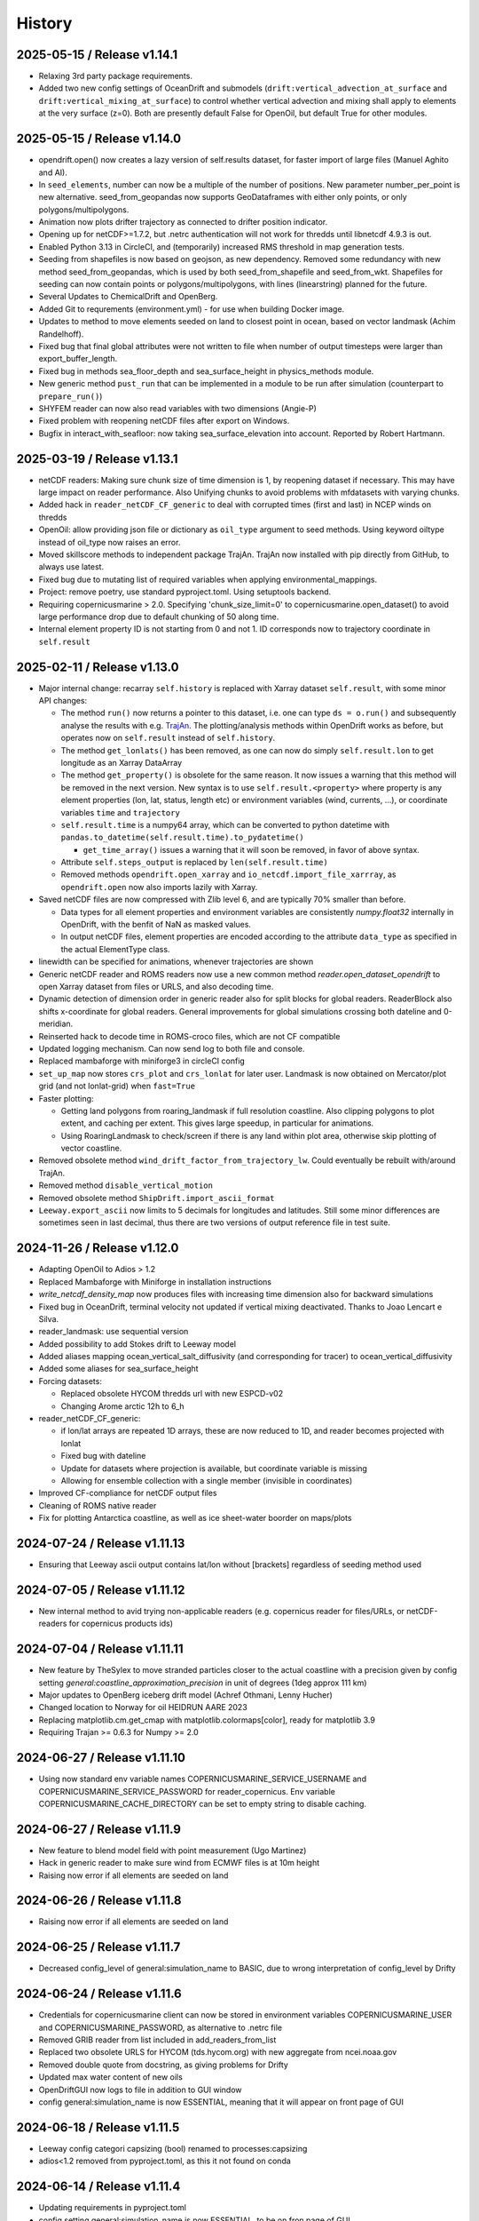 History
=======

2025-05-15 / Release v1.14.1
----------------------------
- Relaxing 3rd party package requirements.
- Added two new config settings of OceanDrift and submodels (``drift:vertical_advection_at_surface`` and ``drift:vertical_mixing_at_surface``) to control whether vertical advection and mixing shall apply to elements at the very surface (z=0). Both are presently default False for OpenOil, but default True for other modules.

2025-05-15 / Release v1.14.0
----------------------------
* opendrift.open() now creates a lazy version of self.results dataset, for faster import of large files (Manuel Aghito and AI).
* In ``seed_elements``, number can now be a multiple of the number of positions. New parameter number_per_point is new alternative. seed_from_geopandas now supports GeoDataframes with either only points, or only polygons/multipolygons.
* Animation now plots drifter trajectory as connected to drifter position indicator.
* Opening up for netCDF>=1.7.2, but .netrc authentication will not work for thredds until libnetcdf 4.9.3 is out.
* Enabled Python 3.13 in CircleCI, and (temporarily) increased RMS threshold in map generation tests.
* Seeding from shapefiles is now based on geojson, as new dependency. Removed some redundancy with new method seed_from_geopandas, which is used by both seed_from_shapefile and seed_from_wkt. Shapefiles for seeding can now contain points or polygons/multipolygons, with lines (linearstring) planned for the future.
* Several Updates to ChemicalDrift and OpenBerg.
* Added Git to requrements (environment.yml) - for use when building Docker image.
* Updates to method to move elements seeded on land to closest point in ocean, based on vector landmask (Achim Randelhoff).
* Fixed bug that final global attributes were not written to file when number of output timesteps were larger than export_buffer_length.
* Fixed bug in methods sea_floor_depth and sea_surface_height in physics_methods module.
* New generic method ``pust_run`` that can be implemented in a module to be run after simulation (counterpart to ``prepare_run()``)
* SHYFEM reader can now also read variables with two dimensions (Angie-P)
* Fixed problem with reopening netCDF files after export on Windows.
* Bugfix in interact_with_seafloor: now taking sea_surface_elevation into account. Reported by Robert Hartmann.

2025-03-19 / Release v1.13.1
----------------------------
* netCDF readers: Making sure chunk size of time dimension is 1, by reopening dataset if necessary. This may have large impact on reader performance. Also Unifying chunks to avoid problems with mfdatasets with varying chunks.
* Added hack in ``reader_netCDF_CF_generic`` to deal with corrupted times (first and last) in NCEP winds on thredds
* OpenOil: allow providing json file or dictionary as ``oil_type`` argument to seed methods. Using keyword oiltype instead of oil_type now raises an error.
* Moved skillscore methods to independent package TrajAn. TrajAn now installed with pip directly from GitHub, to always use latest.
* Fixed bug due to mutating list of required variables when applying environmental_mappings.
* Project: remove poetry, use standard pyproject.toml. Using setuptools backend.
* Requiring copernicusmarine > 2.0. Specifying 'chunk_size_limit=0' to copernicusmarine.open_dataset() to avoid large performance drop due to default chunking of 50 along time.
* Internal element property ID is not starting from 0 and not 1. ID corresponds now to trajectory coordinate in ``self.result``

2025-02-11 / Release v1.13.0
----------------------------
* Major internal change: recarray ``self.history`` is replaced with Xarray dataset ``self.result``, with some minor API changes:

  * The method ``run()`` now returns a pointer to this dataset, i.e. one can type ``ds = o.run()``  and subsequently analyse the results with e.g. `TrajAn <https://opendrift.github.io/trajan/>`_. The plotting/analysis methods within OpenDrift works as before, but operates now on ``self.result`` instead of ``self.history``.
  * The method ``get_lonlats()`` has been removed, as one can now do simply ``self.result.lon`` to get longitude as an Xarray DataArray
  * The method ``get_property()`` is obsolete for the same reason. It now issues a warning that this method will be removed in the next version. New syntax is to use ``self.result.<property>`` where property is any element properties (lon, lat, status, length etc) or environment variables (wind, currents, ...), or coordinate variables ``time`` and  ``trajectory``
  * ``self.result.time`` is a numpy64 array, which can be converted to python datetime with ``pandas.to_datetime(self.result.time).to_pydatetime()``

    * ``get_time_array()`` issues a warning that it will soon be removed, in favor of above syntax.

  * Attribute ``self.steps_output`` is replaced by ``len(self.result.time)``
  * Removed methods ``opendrift.open_xarray`` and ``io_netcdf.import_file_xarrray``, as ``opendrift.open`` now also imports lazily with Xarray.

* Saved netCDF files are now compressed with Zlib level 6, and are typically 70% smaller than before.

  * Data types for all element properties and environment variables are consistently `numpy.float32` internally in OpenDrift, with the benfit of NaN as masked values.
  * In output netCDF files, element properties are encoded according to the attribute ``data_type`` as specified in the actual ElementType class.

* linewidth can be specified for animations, whenever trajectories are shown
* Generic netCDF reader and ROMS readers now use a new common method `reader.open_dataset_opendrift` to open Xarray dataset from files or URLS, and also decoding time.
* Dynamic detection of dimension order in generic reader also for split blocks for global readers. ReaderBlock also shifts x-coordinate for global readers. General improvements for global simulations crossing both dateline and 0-meridian.
* Reinserted hack to decode time in ROMS-croco files, which are not CF compatible
* Updated logging mechanism. Can now send log to both file and console.
* Replaced mambaforge with miniforge3 in circleCI config
* ``set_up_map`` now stores ``crs_plot`` and ``crs_lonlat`` for later user. Landmask is now obtained on Mercator/plot grid (and not lonlat-grid) when ``fast=True``
* Faster plotting:

  * Getting land polygons from roaring_landmask if full resolution coastline. Also clipping polygons to plot extent, and caching per extent. This gives large speedup, in particular for animations.
  * Using RoaringLandmask to check/screen if there is any land within plot area, otherwise skip plotting of vector coastline.

* Removed obsolete method ``wind_drift_factor_from_trajectory_lw``. Could eventually be rebuilt with/around TrajAn.
* Removed method ``disable_vertical_motion``
* Removed obsolete method ``ShipDrift.import_ascii_format``
* ``Leeway.export_ascii`` now limits to 5 decimals for longitudes and latitudes. Still some minor differences are sometimes seen in last decimal, thus there are two versions of output reference file in test suite.


2024-11-26 / Release v1.12.0
-----------------------------

* Adapting OpenOil to Adios > 1.2
* Replaced Mambaforge with Miniforge in installation instructions
* `write_netcdf_density_map` now produces files with increasing time dimension also for backward simulations
* Fixed bug in OceanDrift, terminal velocity not updated if vertical mixing deactivated. Thanks to Joao Lencart e Silva.
* reader_landmask: use sequential version
* Added possibility to add Stokes drift to Leeway model
* Added aliases mapping ocean_vertical_salt_diffusivity (and corresponding for tracer) to ocean_vertical_diffusivity
* Added some aliases for sea_surface_height
* Forcing datasets:

  * Replaced obsolete HYCOM thredds url with new ESPCD-v02
  * Changing Arome arctic 12h to 6_h

* reader_netCDF_CF_generic:

  * if lon/lat arrays are repeated 1D arrays, these are now reduced to 1D, and reader becomes projected with lonlat
  * Fixed bug with dateline
  * Update for datasets where projection is available, but coordinate variable is missing
  * Allowing for ensemble collection with a single member (invisible in coordinates)

* Improved CF-compliance for netCDF output files
* Cleaning of ROMS native reader
* Fix for plotting Antarctica coastline, as well as ice sheet-water boorder on maps/plots

2024-07-24 / Release v1.11.13
-----------------------------
* Ensuring that Leeway ascii output contains lat/lon without [brackets] regardless of seeding method used

2024-07-05 / Release v1.11.12
-----------------------------
* New internal method to avid trying non-applicable readers (e.g. copernicus reader for files/URLs, or netCDF-readers for copernicus products ids)

2024-07-04 / Release v1.11.11
-----------------------------
* New feature by TheSylex to move stranded particles closer to the actual coastline with a precision given by config setting `general:coastline_approximation_precision` in unit of degrees (1deg approx 111 km)
* Major updates to OpenBerg iceberg drift model (Achref Othmani, Lenny Hucher)
* Changed location to Norway for oil HEIDRUN AARE 2023
* Replacing matplotlib.cm.get_cmap with matplotlib.colormaps[color], ready for matplotlib 3.9
* Requiring Trajan >= 0.6.3 for Numpy >= 2.0

2024-06-27 / Release v1.11.10
-----------------------------
* Using now standard env variable names COPERNICUSMARINE_SERVICE_USERNAME and COPERNICUSMARINE_SERVICE_PASSWORD for reader_copernicus. Env variable COPERNICUSMARINE_CACHE_DIRECTORY can be set to empty string to disable caching.

2024-06-27 / Release v1.11.9
----------------------------
* New feature to blend model field with point measurement (Ugo Martinez)
* Hack in generic reader to make sure wind from ECMWF files is at 10m height

* Raising now error if all elements are seeded on land

2024-06-26 / Release v1.11.8
----------------------------
* Raising now error if all elements are seeded on land

2024-06-25 / Release v1.11.7
----------------------------
* Decreased config_level of general:simulation_name to BASIC, due to wrong interpretation of config_level by Drifty

2024-06-24 / Release v1.11.6
----------------------------
* Credentials for copernicusmarine client can now be stored in environment variables COPERNICUSMARINE_USER and COPERNICUSMARINE_PASSWORD, as alternative to .netrc file
* Removed GRIB reader from list included in add_readers_from_list
* Replaced two obsolete URLS for HYCOM (tds.hycom.org) with new aggregate from ncei.noaa.gov
* Removed double quote from docstring, as giving problems for Drifty
* Updated max water content of new oils
* OpenDriftGUI now logs to file in addition to GUI window
* config general:simulation_name is now ESSENTIAL, meaning that it will appear on front page of GUI

2024-06-18 / Release v1.11.5
----------------------------
* Leeway config categori capsizing (bool) renamed to processes:capsizing
* adios<1.2 removed from pyproject.toml, as this it not found on conda

2024-06-14 / Release v1.11.4
----------------------------
* Updating requirements in pyproject.toml
* config setting general:simulation_name is now ESSENTIAL, to be on fron page of GUI

2024-06-14 / Release v1.11.3
----------------------------
* reader.plot() now takes time as optional argument for plotting background field at specific time
* Using now product_id instead of OPeNDAP URL for CMEMS datasets, and using copernicusmarineclient through new reader_copernicusmarine. username/password can be stored in netrc-file with machine name equal to *copernicusmarine* or *nrt.cmems-du.eu*
* Model property reguired_profiles_z_range is now replaced with config setting drift:profile_depth, and profiles are retrieved from surface to this depth. profiles_depth is now input parameter to get_environment, and not anymore a property of Environment class. prepare_run must now always call prepare_run of parent class, since profile_depth is copied to object in basemodel.prepare_run
* get_variables_along_trajectory now also takes depth (z) as input parameter
* updates to wetting/drying in ROMS reader (Kristin Thyng)
* Fill value in output netCDF files is now set to NaN for floats and -999 for integers
* Moving basereader.prepare() to variables.prepare(), as the former was overriding structured.prepare() due to multiple inheritance, and thus config *drift:max_speed* was not applied if config setting was made after reader was added. Also increasing *drift:max_speed* of OceanDrift from 1 to 2m/s
* Leeway model now allows capsizing (and un-capsizing for backwards runs), with given probability and reduction of leeway coefficients when wind exceeds given threshold
* New internal method simulation_direction() is 1 for forward runs, and -1 for backwards runs
* First version of gaussian merging of model and point measurements (Ugo Martinez)
* Added utility method open_mfdataset_overlap to create manual threds aggregates, and example_manual_aggregate to illustrate usage
* Added new config type 'str' with properties min_length and max_length (default 64). Added generic config 'general:simulation_name' (default empty)
* Changing >= to > in condition regarding at which timestep to export buffer to file
* Added new oil, HEIDRUN AARE 2023 

2024-04-02 / Release v1.11.2
----------------------------
* Proper handling of sea_surface_height implemented by Kristin Thyng. All subclasses of OceanDrift now have `sea_surface_height` (default 0) as new parameter. z=0 is always sea surface (including sea_surface_height), and seafloor is now where z = -(sea_floor_depth + sea_surface_height)
* Improvements of ROMS reader by Kristin Thyng:

  * Roppy-method `sdepth` (used by ROMS reader) now accounts for `sea_surface_height` (zeta).
  * Improved handling of rotation of vectors.
  * Interpolator can be saved/cached to file to save time on repeated simulations.
  * Improved handling of landmasks, for wetting-drying-applications.

* Added alternative biodegradation to OpenOil by specifying half_tiome [days], which can be different for slick and submerged droplets.
* Memory usage is now logged once every timestep, and can be plotted after simulation with new method `o.plot_memory_usage()`
* Exporting directly to parquet file is now an alternative to netCDF (#1259, Achim Randelhoff)
* The size and color of particles of animation and animation_profile methods can now be scaled with any element or environment property by specifying marker=<property>. Sizes can eventually be scaled by spcifying markersize_scaling. Transparency (alpha) can also be provided. Some examples are updated.
* Bugfix for cases with no active particles at the same timestep as exporting to file (#1251, Lenny Hucher)
* Bugfix for attibute of vertical coordinate in SCISM raeder (Calvin Quigley)
* Can make faster and smaller animation by selcting frames as range or list (Manuel Aghito)
* Updates to reader_netCDF_CF_generic:

  * Now also rotating ensemble vectors from east/north to x/y
  * Now using dynamic instead of hardcoded order of dimensions
  * Removing unnecessary ensemble dimension for seafloor depth

* Now ending timer[total time] before finalizing output netCDF file, so that complete performance is included.

2024-01-25 / Release v1.11.1
----------------------------
* ROMS reader can take xarray datasets (Rich Signell)
* Norwegian oils: maximum water fractions are overriden with Sintef values.
* set_config can take dictionary as input for faster setting of multiple options.
* New example to illustrate new Copernicus Marine Client.

2023-12-12 / Release v1.11.0
----------------------------

* Norwegian oil data (json files) are moved from OpenDrift repository to https://github.com/OpenDrift/noaa-oil-data, from where they are harvested to oils.xz.
* adios_db is new dependency, and old oil methods are removed from openoil.py and companion scripts.
* lazy_reader can now pass zarr auth info
* Renamed OpenBerg to OpenBergOld, to give place for a new full-fledged ice berg drift model which includes thermodynamics
* Order of initializing a simulation is now strict: configuration and adding readers must be done before seeding elements and starting simulation. Internally this is regulated by *modes*: ['Config', 'Ready', 'Run', 'Result'] and use of decorators for when methods are applicable.
* Related restructuring, including new Config and Environment classes, and renaming basemodel.py to basemodel/__init__.py. reset method is removed, and a clone method is intruduced instead.
* drift:max_speed is now a config value. fallback_values it not anymore a cached dict, but must be retrieved from config. Updated all examples and tests to seed elements after config and readers
* Several updates to ChemicalDrift module
* Fixed bug related to rotation of east/north-oriented vectors from reader_netCDF_generic with projection of different orientation
* Fixed bug for buffer size for negative time steps and readers with no time dimension
* dbyte type landmask now allowed in ROMS reader
* Removing u_eastward and v_northward from ROMS variable mappings, as these are wrongly rotated. Rotation should be fixed if these are re-inserted
* Readers are now quarantined/discarded if they fail more than the number of times given by config readers:max_number_of_fails (default 1)
* Added method plot_stokes_profile to plot vertical profiles of Stokes drift
* Added standard_name aliases for baroclinic_x_sea_water_velocity, baroclinic_eastward_sea_water_velocity, and y/north counterparts
* Added normal and lognormal droplet size distributions for subsea blowout (author Giles Fearon)
* Fixed bug for solar_coeff in sealice model (author Julien Moreau)
* vector_pairs_xy now also contains name of magnitude and direction_to components, i.e. 4 elements array (xname, yname, magnitude, direction_to). For future automatic conversion between x_comp,ycomp and speed,magnitude
* More generic environment mapping methods, from vectors to magnitude/direction and vice versa. Need improvement formapping based on other mapped variables. Readerinfo now use get_variables_interpolated_xy instead of get_variables to report data at point
* Fixed wrong distribution of angles when seeding with uniform distribution. Thanks to Oyvind Breivik for spotting.
* oil_type can be decided at first seeding, but not changed at second seeding. I.e. as before, only a single oil type can be used for a simulation.

2023-05-02 / Release v1.10.7
----------------------------
* CF projection info is now parsed with pyproj.CF.from_cf()
* Fixed bug in rotate_variable_dict for rotated pole projection
* netCDF generic reader now accepts Xarray Datasets in addition to filenames or URLs
* ROMS reader now accepts also time variable named 'bulk_time' and unit of days. Added uwnd,uwind,vwnd,wvind,tair,wspd to mapping variables

2023-03-29 / Release v1.10.6
----------------------------
* Added five new oils to OpenOil/ADIOS. Mapped NJORD 1997 to NJORD 2002.
* Temporary hack to let reader_netCDF_CF_generic read Zarr datasets
* Particles in air (z>0) are not stranded/deactivated when land_binary_mask==1
* Updated Thredds URL to CMEMS wave model
* Not dropping Vtransform in reader_ROMS_native when using MFDataset (wildcards). Thanks to Tianning Wu for spotting bug
* GUI: Timezone CET can be chosen, and added button to copy netCDF outfile to selected folder

2023-01-26 / Release v1.10.5
----------------------------
* Multiple improvements to the chemicaldrift model.
* Fix issue where oil type alias for 'EKOFISK BLEND 2002' did not work.
* Leeway: number of elements now equal to length of lon,lat input array (if number not given).
* Leeway: ASCII output gives small numerical difference on different platforms, presumably because of numerical errors.
* Fixing bug in get_environment, where unmasked arrays of nan did not lead to call for more readers.
* Add trajan as dependency.

2022-11-16 / Release v1.10.4
----------------------------
* Workaround in reader_netCDF_CF_generic to prevent wrong wind field from ECMWF model to be selected

2022-11-16 / Release v1.10.3
----------------------------
* Fix paths in opendrift_gui.

2022-11-16 / Release v1.10.2
----------------------------
* Optimizations to reading results files.
* ROMS reader improvements.
* ChemD: many improvements.
* Bugfixes.

2022-09-27 / Release v1.10.1
----------------------------
* Using cartopy shapes for full resolution again because of performance issues.
* Unit of oil viscosity (which is kinematic viscosity) is now consistent.
* When importing a subset in time, the number of actual active elements is now detected and used for initialization.

2022-09-26 / Release v1.10.0
----------------------------
* OpenDrift and roaring-landmask is now available as conda packages in conda-forge.
* Roaring landmask is now the only standard landmask provider. The `extent` and corners arguments
  have been removed from the global_landmask reader. They have not been in use when roaring-landmask
  was installed.
* The land shapes included with roaring-landmask is used if full resolution is used during plotting. Otherwise the cartopy provider is used.
* `Two bugs in OpenOil fixed by Giles Fearon <https://github.com/OpenDrift/opendrift/commit/78f2bd491ddc554d018e8527f97430211aafbba4>`__: in vertical mixing procedure, Temperature has wrong unit when calculating water density, and diameter was used instead of radius to calculate terminal velocity. This lead to moderate errors in vertical distribution of oil droplets: https://github.com/OpenDrift/opendrift/commit/457ed0ff263fb2cd51125cbc3df8c972e0b16fe7
* Fixed offset error in plotting of background fields on animations, which arose due to recent updates of matplotlib.
* Added fix (suggested by user lyingTree) for problem when seeding small number of elements within polygons.
* `figsize` is new optional argument to plot and animation methods (default is 11 inches).
* Possible to specify custom title for animation method.
* Oil type is now retrieved from stored netCDF files from OpenOil simulations.
* Fixed bug for readers with property `always_valid=True`
* Added boolean option show_trajectories to `plot` method.
* `reader_netCDF_CF_generic` does now only detect 1D-variables as x- and y-coordinates.
* For animated drifters, trajectory is now shown only up to current time step.
* Variables may now also be specified for `add_readers_from_list`.
* Allowing more than one drifter-dictionary to be animated, if keyword `drifter` (previously named `trajectory_dict`)  is a list instead of dict.
* New convenience method for structured readers to calculate ocean depth, area and volume within given coordinates.
* Generic netCDF reader now raises an error of file/URL is (apparently) raw ROMS output.
* ROMS native reader is now not rotating vectors with east/north in either variable or standard-name.
* Updates to ROMS native reader: standard_name_mapping may be provided by user, and mask, coordinates and angle may all be read from eventual gridfile.
* Added option to chose ensemble member in `reader_netCDF_CF_generic` (by user `mateuszmatu`).
* An experimental drift model based on the Eulerian modeling scheme has been added.
* It is now possible to combine readers using operators, e.g. to take the mean of two readers, or tune the intensity of a variable. See the `example_reader_operators.py` for an example.


2022-03-18 / Release v1.9.0
---------------------------
* Now using Cartopy >= 0.20. Cartopy < 0.20 is longer supported.
* Updated thredds URL to Barents2.5 ocean model
* ROMS native reader now detects variables having standard_name attribute
* Using more explicit exceptions internally, e.g. OutsideSpatialCoverageError, CouldNotInitializeReaderError etc.
* Added 7 Norwegian oils
* roaring_landmask (written in Rust) is now installed as default (faster landmask checking)


2022-02-28 / Release v1.8.4
---------------------------
* Fixed discarding of irrelevant readers, which was not working properly. Readers are now discarded if they do not cover simuation temporal or spatial coverage, or do not contain relevant variables
* Updating/renaming global CMEMS MERCATOR thredds URL. Removing obsoleted CMEMS reader
* Config setting drift:horizontal_diffusivity is changed from ADVANCED to BASIC, so that it is configurable from e.g. Drifty
* Fixed bug preventing export of final time step if the final time_step output is not completed
* Fixed bug in ShipDrift model: beta2 was not updated in loop, giving minor directional error
* Fixed bug in ShipDrift model: left and right directions were swapped

2022-01-31 / Release v1.8.3
---------------------------
* Removing duplicate oils in OpenOil

2022-01-31 / Release v1.8.2
---------------------------
* Re-inserted missing oil UTGARD CONDENSATE 2021, and added mapping from EKOFISK BLEND 2002 to 2000

2022-01-27 / Release v1.8.1
---------------------------
* Fixed bug in ShipDrift: erroneous direction used for wave forcing when Stokes drift was provided as forcing.
* New methods to calculate Liu-Weissberg and DARPA skillscores
* Blit is now an input parameter to animation, defaulting to False, as blitting destroys zorder (background field is always overlaid landmask)

2022-01-06 / Release v1.8.0
---------------------------
* The oil-library has been replaced with the new ADIOS database. Oils are
  retrieved from `adios.orr.noaa.gov <https://adios.orr.noaa.gov/>`_, but
  shipped with OpenDrift. They will be updated occasionally. Additional oils
  not yet included in ADIOS are also supplied with OpenDrift.
* A custom oil can be specified to OpenOil as a JSON string in the format of
  ADIOS. This means that if you want to use a new or updated oil from the ADIOS
  database, you can download it as JSON and specify it manually.
* The dependency on the oillibrary is now removed, and we should no longer have
  any conda-specific package dependencies.
* Faster writing of animations to file (mp4 and gif) using grab_frame and saving methods in matplotlib.animation writers
* New element property `current_drift_factor` (default 1) to OceanDrift and submodels - allowing to move particles with a fraction of ocean current.
* OpenOil and PlastDrift now inherits ElementType class from OceanDrift, instead of from Elements.PassiveTracer
* Fixed `bug <https://github.com/OpenDrift/opendrift/commit/7c49edaea55a65f3781363457b504c5dd86f55b2>`__ for vertical mixing with depths below 255m
* A new model :mod:`sealice <opendrift.models.sealice>` has been added, written by `Julien Moreau <https://github.com/Boorhin>`_.
* `Machine learning correction <https://opendrift.github.io/_modules/opendrift/models/oceandrift.html#OceanDrift.machine_learning_correction>`__ in OceanDrift model. Used for DARPA FFT Challenge, with machine learning data generated by Jean Rabault. Will be made avaiable for general use in future release.

2021-11-08 / Release v1.7.3
---------------------------
* reader_from_url is now using requests instead of urllib, fixing problem with add_readers_from_list and .netrc authentication.
* Hidden feature for ``reader_netCDF_CF_generic``: if attributes ``shift_x`` and ``shift_y`` are defined, the returned fields are shifted this many meters in the x/y (or east/north) directions
* parameter ``show_particles`` to plot() is now renamed to ``show_elements``, as for animation()
* Map bounds are now extended to cover also comparison simulations and any trajectory_dicts.
* ``skip`` and ``scale`` as input to plot() and animation() are now None, so that density and length and arrows are determined by matplotlib/quiver, unless overridden by user.
* New method (``distance_between_trajectories``) to calculate distances between two trajectories, position by position.
* Updates to ``ChemicalDrift`` model

2021-10-27 / Release v1.7.2
---------------------------
* Fix bugs in selafin reader.
* Several improvements to the SCHISM reader.
* Add method for tuning windrift factor from observed drift.
* Add method to retrieve environment variables (from given readers) along a given trajectory (e.g. a drifter).
* Improved dateline handling in readers.
* Fix dateline bug in landmask.
* ``reader_netCDF_CF_generic``: if x, and y-coordinates are integer sequences, these are not anymore interpreted as projection coordinates.
* ``reader_netCDF_CF_generic``: taking calendar name into acount when decoding time.
* Leeway model: max_speed is increased to 5 m/s, avoiding obtaining too small data-blocks readers.
* Leeway model ASCII export: if all elements are deactivated, write previous mean position, instead of NaN.
* Improved Xarray-postprocessing (based on `opendrift.open_xarray`), as demonstrated in ``example_river_runoff.py``. Aotomatic ``analysis_file`` is omitted.
* Fixed problem related to mutating dictionary of readers when discarding.
* Added ``mixed_layer_depth`` (default 50m) as environment variable of OceanDrift (and subclasses). This is used if ``Sundby`` or ``Large`` parameterizations of vertical turbulence is activated. A new config setting defines background diffusivity (default: ``1.2e-5 m2-s``)
* ``origin_marker_name`` can now be specified when seeding, and is stored as attributes ``flag_meanings`` to output variable ``origin_marker``.
* Quiver plots are now centered on pixels/grid, instead of at corner.

2021-09-01 / Release v1.7.1
---------------------------
* Using OilLibrary v4+noaa1.1.3

2021-08-30 / Release v1.7.0
---------------------------
* New method ``reader.shift_start_time(start_time)`` to shift time coverage of reader
* Density arrays calculated with method "get_density" for files opened with `open_xarray` can now be weighted with any property, or a user provided array. `origin_marker is now a dimension of the arrays stored in analysis netCDF file. Made new method `get_density_timeseries`
* ROMS native reader now accepts datasets where lon and lat are 1-dimensional
* Fixed bug related to extrapolating 3D data to seafloor
* Fixed bug with interpolation where latitude/y-coordinate is decreasing and not increasing (flipped upside down). Also fixed small inaccuracy of structured interpolation.
* Fixed horizontal diffusion for backwards simulations
* Enable the use of `roaring-landmask <https://github.com/gauteh/roaring-landmask>`_ as landmask reader, if installed.
* Add Telemac / Selafin reader (requires telemac python scripts).

2021-05-03 / Release v1.6.0
-----------------------------
* Reader environment mappings (deriving variables from others) can be activated with >>> o.activate_environment_mapping(<mapping_name>). Method to derive wind components from ``wind_speed`` and ``wind_from_direction / wind_to_direction`` is activated by default.
* New unstructured reader for SHYFEM model output
* ``animation`` and ``animation_profile`` methods may now use legend instead of colorbar for element properties
* Arguments ``color`` to ``animation()`` and ``linecolor`` to ``plot()`` can now be arrays of length equal to the number of elements.
* Improved mechanism for drifter/trajectory overlay on animations, as illustraded by :doc:`example_current_from_drifter <gallery/example_current_from_drifter>`
* Several improvements to module ChemicalDrift
* For PlastDrift model, config ``drift:vertical_mixing=False`` still gave vertical entrainment for ``mixingmodel=analytical``, but this is now changed. Sundby83 is now default model for vertical diffusivity in PlastDrift (was Large1994)
* Increased valid range of current velocity components from 10 m/s to 15 m/s
* Rotated pole projection (ob_tran) is now parsed from CF attributes by reader_netCDF_CF_generic.
* Leeway jibing probability is calculated with exponential, giving more precise results for larger time steps. Generic arguments are removed from Leeway seeding method.
* lon, lat are now positional arguments also in Leeway.seed_elements method. Leeway.seed_from_shapefile did nor work before this fix.
* Config option ``drift:lift_to_seafloor`` is replaced by ``general:seafloor_action``, analoguos to ``general:coastline_action``.
  Available options are ``none``, ``deactivate``, ``lift_to_seafloor`` as well as new option ``previous`` - moving elements back to previous position.
* New method ``get_trajectory_lengths`` to calculate length and speeds along trajectories
* Basemodel class does not anymore have a projection, internal coordinates are now always lon, lat
* Color of ocean and landmask may now be overridden in plot- and animation methods with new input variables ``land_color`` and ``ocean_color``. A new input dictionary ``text`` allows map annotations.
* opendrift-landmask-data only loads mask once for each python process, reducing memory usage and improves performance where you run opendrift multiple times in the same script and process.

2021-02-15 / Release v1.5.6
-----------------------------
* New parallelisation of lonlat2xy for unprojected readers. The flag ``<reader>.multiprocessing_fail`` is replaced with ``<reader>.__parallel_fail__``
* plot_property() can now save figure to file if filename is provided
* netCDF attribute seed_geojson is now a GeoJSON FeatureCollection.
* reader_netCDF_CF_generic does not anymore read 2D lon/lat variables if 1D x/y variables are detected, giving much faster initialisation.
* General replacement of ``np.float`` and ``np.int`` with either ``float``, ``int`` or ``np.float32/64`` and ``np.int32/64``. np.float and np.int are deprecated in numpy 1.20.
* Fixed bug occuring when interpolating environment_profiles in time, and the number of vertical layers in the ocean-model-block is larger at time1 than at time2

2021-01-26 / Release v1.5.5
---------------------------
* New module LarvalFish, for fish eggs hatching into larvae with swimming behaviour
* Sundby83 parameterisation of vertical diffusivity is now set to 0 below mixed layer depth (default 50m)
* Deprecating seed argument `oiltype` in favor of `oil_type` in OpenOil. Warning is issued, but later this will become an error
* Fixed problem with convolution of reader fields
* Fixed newly introduced bug with Leeway ascii output file
* Cleaned up some metadata output, and seeding arguments are written as list of GeoJSON strings to attribute `seed_geojson`

2021-01-18 / Release v1.5.4
---------------------------
* seed_cone also accepts time as list with single element
* Min/max values are checked/masked also for ensemble data
* reader_netCDF_CF_generic now detects lon/lat arrays also if their variable name equals lon/lat or longitude/latitude

2021-01-15 / Release v1.5.3
---------------------------
* Fixed bug related to derived_variables (e.g. calculating x_wind, y_wind from windspeed, winddirection)

2021-01-14 / Release v1.5.2
---------------------------
* Fixed problem with double or missing logging output
* ShipDrift model now gives warning and not error if input parameter are outside bounds, and parameters are clipped to boundary values
* Fixed problem with multiprocessing/parallelization of lonlat2xy for unprojected readers

2021-01-05 / Release v1.5.1
---------------------------
* OilLibrary updated to version 1.1.3. Slightly different weathering results, and * is removed from oil names starting with GENERIC

2021-01-04 / Release v1.5.0
---------------------------
* Major restructuring of Basereader class. Readers now are sublasses of Structured, Unstructured or Continuous.
* Built in GUI is improved with posibillity to adjust all config settings.
* Some Leeway parameters are renamed from camelCase to camel_case, including: ``jibeProbability`` -> ``jibe_probability`` and ``objectType`` -> ``object_type``
* Renamed config setting ``drift:scheme`` -> ``drift:advection_scheme``

2020-11-01 / Release v1.4.2
---------------------------

* Fixed bug in v1.4.1 that OpenOil and SedimentDrift had fallback_value of 0 for `land_binary_mask`, this shall be `None`.

2020-10-31 / Release v1.4.1
---------------------------

* Built in GUI is improved with docstrings and less hardcoding, based on new config mechanism, including a new bool setting ``seed:seafloor``.
* ``model.required_variables`` is now a dictionary, which also includes the earlier ``fallback_values``, ``desired_variables`` and ``required_profiles``. Instead of providing fallback values directly in a dictionary, these shall now be provided through the config mechanism: ``o.set_config('environment:fallback:<variable>', <value>)``. Correspondingly, config setting ``environment:constant:<variable>`` may be used to specify constant values for the same variables (overriding any other readers).
* `seed_elements <https://opendrift.github.io/autoapi/opendrift/models/basemodel/index.html#opendrift.models.basemodel.OpenDriftSimulation.seed_elements>`_ is simplified, by factoring out a new method `seed_cone <https://opendrift.github.io/autoapi/opendrift/models/basemodel/index.html#opendrift.models.basemodel.OpenDriftSimulation.seed_cone>`_

2020-10-27 / Release v1.4.0
---------------------------

* New internal config mechanism, and configobj package is no longer needed. The user API (``get_config()``, ``set_config()``) is unchanged, but model developers must use the `new mechanism <https://opendrift.github.io/autoapi/opendrift/models/basemodel/index.html#opendrift.models.basemodel.OpenDriftSimulation._add_config>`_ to add configuration settings.
* Added new reader for static 2D fields (``reader_constant_2d.py``)
* Xarray, Dask and Xhistogram are new requirements. New method ``opendrift.open_xarray`` to open an output netCDF file lazily, with possibility to e.g. calculate density arrays/plots from datasets to large to fit in memory.
* New model chemicaldrift

2020-10-15 / Release v1.3.3
---------------------------

* New seed method ``seed_repeated_segment()``
* New method ``animate_vertical_distribution()``
* Vertical mixing scheme is greatly simplified, and should be faster for large number of elements.
* Vertical mixing is now disabled by default in OceanDrift, but enabled in all submodules (PelagicEggDrift, SedimentDrift, RadionuclideDrift, OpenOil)
* Vertical diffusivity option `zero` is replaced with ``constant``, which means using the fallback value.
* New config setting ``drift:horizontal_diffusivity``, providing time-step independent diffusion, in contrast to ``drift:current_uncertainty`` and ``drift:wind_uncertainty``
* Readers may be initialised from a JSON string, where `reader` is name of reader module, and other parameters are forwarded to reader constructor, e.g.: `{"reader": "reader_cmems", "dataset": "global-analysis-forecast-phy-001-024-hourly-t-u-v-ssh"}`
* CMEMS reader now obtains username/password from .netrc instead of environment variables. CMEMS-motuclient is added to environment.yml
* CMEMS reader now takes dataset name and not product name as input, and it is possible to provide variable mapping.
* NOAA ADIOS is now default (and only) option for oil weathering, as the "built in" oil weathering module ("basic") is removed.
* GUI is generalised, to be usable for any modules. This includes taking default seed options from `config:seed:` (e.g. m3_per_hour for OpenOil)

2020-08-21 / Release v1.3.2
---------------------------

* Fixed ``vmax`` value for animations with density array
* Fixed animation marker color for deactivated elements
* Introduced mechanism to store environment variables from previous time step
* New element property ``moving``, giving possibility to temporarily freeze elements, e.g. used for sedimentation and resuspension in SedimentDrift module
* Improved robustness using Xarray in netCDF-readers. Xarray is still optional dependency, but is now tested on Travis
* nc-time-axis is new dependency, providing support for cftime axis in matplotlib

2020-07-03 / Release v1.3.1
---------------------------

* NOAA oil weathering model is now default choice in OpenOil
* Bugfix in reader_netCDF_CF_generic for particles with negative longitudes combined with global datasets with longitudes from 0-360
* Added module ``SedimentDrift``
* Removed two options from OpenOil, with corresponding config parameters:

  * Tkalich(2002) entrainment rate

  * Exponential droplet size distribution

* Renamed two config settings:

  * ``processes:turbulentmixing`` -> ``drift:vertical_mixing``

  * ``processes:verticaladvection``-> ``drift:vertical_advection``

2020-06-24 / Release v1.3.0
------------------------------
* OceanDrift3D and OpenDrift3D have been merged into OceanDrift, and OpenOil3D has been merged into OpenOil. Thus OpenOil and OceanDrift are now 3D modules, but can still be configured for 2D drift.

2020-06-12 / Release v1.2.3
---------------------------

* Seed from shapefile: GDAL (ogr / osr) changed coordinate order, updates dependencies and call.

2020-06-08 / Release v1.2.2
---------------------------

* `Victor de Aguiar <https://github.com/vic1309>`_: :mod:`Oil drift in sea ice <opendrift.models.openoil>` following Nordam et al., 2019, doi:10.1016/j.marpolbul.2019.01.019 (Sponsored by the Fram Centre in Tromsø, through the MIKON/OSMICO project).
* OpenBerg module available from the GUI.
* A generic shape reader for landmasks (use polygons directly or convenience method using shp files).
* Drop rasterio dependency and include some significant thread-safety fixes for landmask-data.

2020-05-14 / Release v1.2.1
---------------------------

* Specifying a positive time step with a negative duration is now an error. Duration should
  always be specified positive.

2020-01-08 / Release v1.2.0
---------------------------

* Basemap reader and basemap plotting removed
* Minor improvements and bug fixes
* Example scripts are now available in online :doc:`gallery <gallery/index>`
* Only a single conda environment (named "opendrift"). Fresh :doc:`installation <install>` is recommended.

2019-11-27 / Release v1.1.1
---------------------------

* Cartopy is used for plotting (with fast option only using raster, see :meth:`opendrift.models.basemap.plot`)
* GSHHS full is used for a dedicated landmask reader (using full resolution always, possibly to :mod:`only use mask <opendrift.readers.reader_global_landmask>` for faster simulations)
* New documentation at https://opendrift.github.io
* Conda packages at https://anaconda.org/OpenDrift/repo
* Pypi packages
* OilLibrary also ported to Python 3
* `Python 2 support dropped <https://github.com/python/devguide/pull/344>`_ (but may still work for a while)
